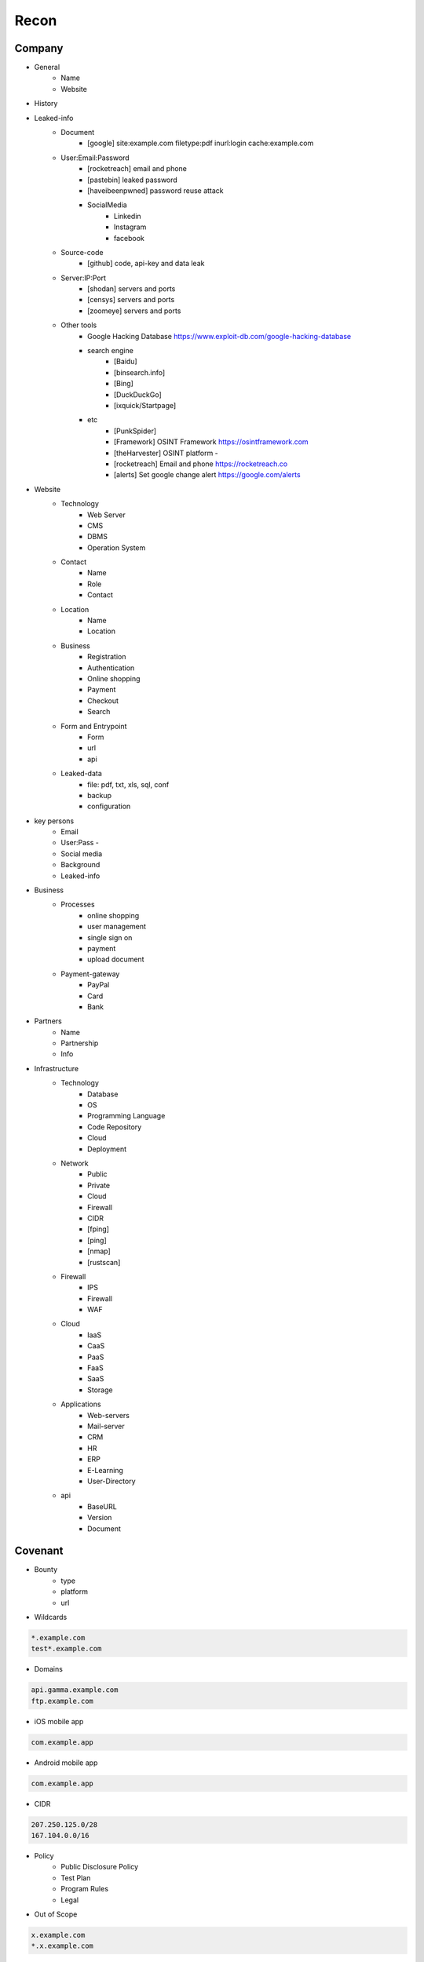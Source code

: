 Recon
=====

Company
------------
- General
    - Name
    - Website 
- History
- Leaked-info
    - Document
        - [google] site:example.com filetype:pdf inurl:login cache:example.com
    - User:Email:Password
        - [rocketreach] email and phone
        - [pastebin] leaked password
        - [haveibeenpwned] password reuse attack
        - SocialMedia
            - Linkedin
            - Instagram
            - facebook
    - Source-code
        - [github] code, api-key and data leak
    - Server:IP:Port
        - [shodan] servers and ports
        - [censys] servers and ports
        - [zoomeye] servers and ports
    - Other tools
        - Google Hacking Database            https://www.exploit-db.com/google-hacking-database
        - search engine
            - [Baidu]
            - [binsearch.info]
            - [Bing]
            - [DuckDuckGo]
            - [ixquick/Startpage]
        - etc
            - [PunkSpider]
            - [Framework]       OSINT Framework                    https://osintframework.com
            - [theHarvester]    OSINT platform                     -
            - [rocketreach]     Email and phone                    https://rocketreach.co
            - [alerts]          Set google change alert            https://google.com/alerts
- Website
    - Technology
        - Web Server
        - CMS
        - DBMS
        - Operation System
    - Contact
        - Name
        - Role
        - Contact
    - Location
        - Name
        - Location
    - Business
        - Registration
        - Authentication
        - Online shopping
        - Payment
        - Checkout
        - Search
    - Form and Entrypoint
        - Form
        - url
        - api
    - Leaked-data
        - file: pdf, txt, xls, sql, conf
        - backup
        - configuration 
- key persons
    - Email
    - User:Pass    - 
    - Social media
    - Background
    - Leaked-info
- Business
    - Processes
        - online shopping
        - user management
        - single sign on
        - payment
        - upload document
    - Payment-gateway
        - PayPal
        - Card
        - Bank
- Partners
    - Name
    - Partnership
    - Info
- Infrastructure
    - Technology
        - Database
        - OS
        - Programming Language
        - Code Repository
        - Cloud
        - Deployment
    - Network
        - Public
        - Private
        - Cloud
        - Firewall
        - CIDR
        - [fping]
        - [ping]
        - [nmap]
        - [rustscan]
    - Firewall
        - IPS
        - Firewall
        - WAF
    - Cloud
        - IaaS
        - CaaS
        - PaaS
        - FaaS
        - SaaS
        - Storage
    - Applications
        - Web-servers
        - Mail-server
        - CRM
        - HR
        - ERP
        - E-Learning
        - User-Directory
    - api
        - BaseURL
        - Version
        - Document

Covenant
------------
- Bounty                 
    - type
    - platform
    - url
- Wildcards

.. code-block:: console
    
    *.example.com
    test*.example.com 

- Domains

.. code-block:: console
    
    api.gamma.example.com
    ftp.example.com 

- iOS mobile app

.. code-block:: console
    
    com.example.app

- Android mobile app

.. code-block:: console
    
    com.example.app

- CIDR

.. code-block:: console
    
    207.250.125.0/28
    167.104.0.0/16 

- Policy
    - Public Disclosure Policy
    - Test Plan
    - Program Rules
    - Legal
- Out of Scope

.. code-block:: console
    
    x.example.com
    *.x.example.com 

Wildcard
------------
- Subdomain
    - [sub.sh]
    - [crtsh]
    - [subfinder]
    - [assetfinder]
    - [subbrute]
    - [amass]
    - [ffuf]
    - [google]
    - [fierce]
    - [knockpy]
- Host
    - [host.sh]
    - [httprobe]
    - [httpx]
    - [fff]

Domain
------------

.. code-block:: console
    
    export $TARGET=www.example.com

- Network
    - IP
        - [host]  :code:`host $TARGET > ip`
    - IP.Reverse
        - :code:`https://api.hackertarget.com/reverseiplookup/?q=$IP > ip.reverse`
    - DNS
        - [traceroute]
        - [nslookup]
        - [dnsrecon]
        - [dnsdumpster] :code:`https://dnsdumpster.com`
        - [dnsleaktest] :code:`https://dnsleaktest.com`
        - [DNSenum]
        - [dig.sh]
    - Location
        - :code:`https://ip2location.com`
    - WAF
        - [wafw00f]  :code:` wafw00f $TARGET > waf`
        - [WAF-Detection] :code:`https://www.nmmapper.com/sys/reconnaissance-tools/waf/web-application-firewall-detector/ >> waf` 
        - [p0f] TCP/IP stack fingerprinting
    - IPS
    - Whois
        - [whois] :code:`whois $TARGET > whois`
    - Port
        - number
        - service
        - version
        - vulnerability
        - [shodan]
        - [censys]
        - [zoomeye]
        - [nmap]
        - [portip.sh]
- Services

.. list-table:: Title
   :widths: 25 25 50
   :header-rows: 1

   * - Heading row 1, column 1
     - Heading row 1, column 2
     - Heading row 1, column 3
   * - Row 1, column 1
     -
     - Row 1, column 3
   * - Row 2, column 1
     - Row 2, column 2
     - Row 2, column 3
     
.. csv-table:: Table Title
   :file: services.csv
   :widths: 30, 70
   :header-rows: 1

- Web server
    - type              
    - information leakage
    - version           
    - vulnerability
- Web application
    - information leakage
    - Metafiles
        - robots.txt
        - sitemap.xml
        - <meta tag>
    - Headers
        - HSTS
        - X-XSS-Protection
        - CORS
        - server
        - X-Powered-By
        - X-Frame-Options
        - Content-Security-Policy
    - URLs
        - url
        - screenshot
        - fff
        - [url.sh]          url.sh  <host>
        - [waybackurl]      URL enumeration                    -
        - [katana]          Host enumeration
    - spiderparam
    - js
    - Framework/CMS
        - name
        - version
        - default
            - known vulnerabilities
            - default  credentials
            - default settings
            - defaults and known files
        - configuration
        - database
        - environments
            - development
            - sandbox
            - production
        - logging
            - Location
            - Storage
            - Rotation
            - Access Control
            - Review
        - File Extensions        .sql, .zip, .bak, .pdf, .txt, .old, .inf, .inc
        - Backup
            - js comment
            - js source code
            - cache file
            - .sql
            - .data
            - .bak
        - Admin panel
        - Identity managemnet
            - Admin
            - User
            - Subscriber
    - source
        - comment
        - HTML version
        - <meta tag>
    - Reverse proxy
    - Cloud storage
        - aws
        - gcloud
        - azure
    - Architecture
        - PaaS              aws, azure, wordpress, wix, 
        - Entrypoints
            - Login
            - URL
            - Form
            - Admin panel
            - User panel
        - api
        - js library
        - database
        - Cookie
        - Source code
            - Programming Language
            - github
        - Session
            - JWT
            - SessionId
        - Third party services/APIs
            - apikey
        - Application paths
    - [archive]         Website History                    https://archive.org/web     
    - [netcraft]        Some usefull information           https://sitereport.netcraft.com
    - [Wappalyzer]      Website technology                 addons.mozilla.org
    - [BuiltWith]       Website technology                 addons.mozilla.org/
    - [hackertarget]    WhatWeb & Wappalyzer Scan          https://hackertarget.com
    - [whatweb]         Website technology                 -
    - [Firefox]         Browser, Source Code Review        -
    - [BurpSuite]       Set Scope, Browser and Log         -
    - [securityheaders] Headers missing                    https://securityheaders.com
    - [weleakinfo.io]   Info                               https://weleakinfo.io/
    - [hunter.io]       Info                               https://hunter.io/
    - [Original-ip]     Find the real IP of websites       https://securitytrails.com, https://zoomeye.org

iOS Mobile app
---------------
- iOS Mobile app
- iOS Mobile app

Android Mobile app
-------------------
- Android Mobile app

CIDR
------------
- CIDR

Automated Reconnaissance Framework, and Vulnerability Repositories
------------------------------------------------------------------------
- [recon-ng]                https://www.kali.org/tools/recon-ng
- [maltego]                 https://www.maltego.com
- [Sn1per]                  https://github.com/1N3/Sn1per
- [amass]                   https://github.com/OWASP/Amass
- [centralops]              https://centralops.net
- [Nessus]                  https://www.tenable.com
- [Nexpose]                 https://www.rapid7.com/products/nexpose
- [OpenVAS]                 https://www.openvas.org
- [ExploitDB]               https://www.exploit-db.com
- [NVD]                     https://nvd.nist.gov/vuln/search
- [Mitre]                   https://www.cve.org
- [OVAL]                    https://oval.cisecurity.org/repository
- [rapid7]                  https://www.rapid7.com/db/
- [favicon]                 https://wiki.owasp.org/index.php/OWASP_favicon_database
- [dencode]                 https://dencode.com
